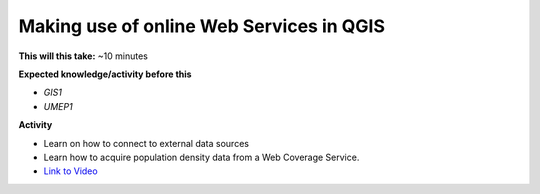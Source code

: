 .. _UMEP10:

Making use of online Web Services in QGIS
-----------------------------------------

**This will this take:** ~10 minutes

**Expected knowledge/activity before this**

-  `GIS1`
-  `UMEP1`

**Activity**

-  Learn on how to connect to external data sources
-  Learn how to acquire population density data from a Web Coverage Service. 

-  `Link to Video <https://www.youtube.com/watch?v=Zvc0ccQc1ds>`__

   .. raw:: html

    <div style="text-align: center; margin-bottom: 2em;">
    <iframe width="100%" height="350" src="https://www.youtube.com/embed/Zvc0ccQc1ds?rel=0" frameborder="0" allow="autoplay; encrypted-media" allowfullscreen></iframe>
    </div>
